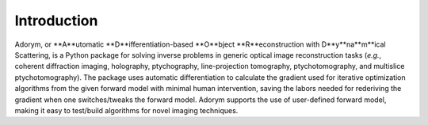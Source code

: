 Introduction
------------

Adorym, or **A**utomatic **D**ifferentiation-based **O**bject **R**econstruction with D**y**na**m**ical Scattering, is a Python package for solving inverse problems in generic optical image reconstruction tasks (*e.g.*, coherent diffraction imaging, holography, ptychography, line-projection tomography, ptychotomography, and multislice ptychotomography). The package uses automatic differentiation to calculate the gradient used for iterative optimization algorithms from the given forward model with minimal human intervention, saving the labors needed for rederiving the gradient when one switches/tweaks the forward model. Adorym supports the use of user-defined forward model, making it easy to test/build algorithms for novel imaging techniques. 
